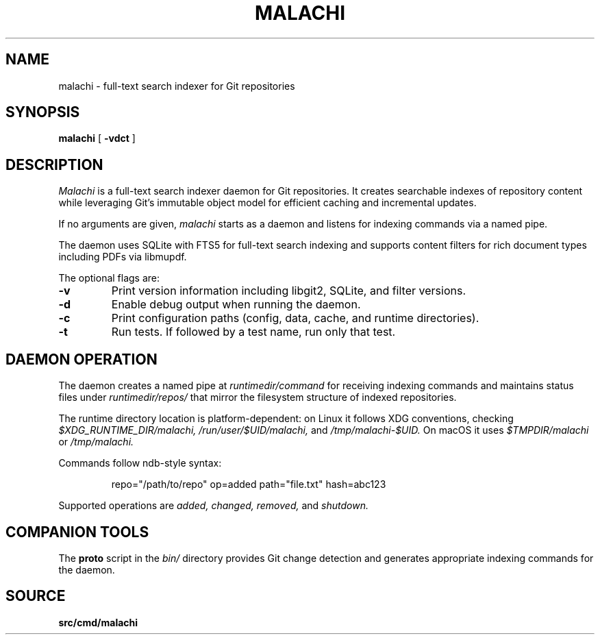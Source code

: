 .TH MALACHI 1
.SH NAME
malachi \- full-text search indexer for Git repositories
.SH SYNOPSIS
.B malachi
[
.B -vdct
]
.SH DESCRIPTION
.I Malachi
is a full-text search indexer daemon for Git repositories. It creates searchable indexes of repository content while leveraging Git's immutable object model for efficient caching and incremental updates.
.PP
If no arguments are given,
.I malachi
starts as a daemon and listens for indexing commands via a named pipe.
.PP
The daemon uses SQLite with FTS5 for full-text search indexing and supports content filters for rich document types including PDFs via libmupdf.
.PP
The optional flags are:
.TP
.B -v
Print version information including libgit2, SQLite, and filter versions.
.TP
.B -d
Enable debug output when running the daemon.
.TP
.B -c
Print configuration paths (config, data, cache, and runtime directories).
.TP
.B -t
Run tests. If followed by a test name, run only that test.
.SH DAEMON OPERATION
The daemon creates a named pipe at
.I runtimedir/command
for receiving indexing commands and maintains status files under
.I runtimedir/repos/
that mirror the filesystem structure of indexed repositories.
.PP
The runtime directory location is platform-dependent: on Linux it follows XDG conventions, checking
.I $XDG_RUNTIME_DIR/malachi,
.I /run/user/$UID/malachi,
and
.I /tmp/malachi-$UID.
On macOS it uses
.I $TMPDIR/malachi
or
.I /tmp/malachi.
.PP
Commands follow ndb-style syntax:
.PP
.RS
repo="/path/to/repo" op=added path="file.txt" hash=abc123
.RE
.PP
Supported operations are
.I added,
.I changed,
.I removed,
and
.I shutdown.
.SH COMPANION TOOLS
The
.B proto
script in the
.I bin/
directory provides Git change detection and generates appropriate indexing commands for the daemon.
.SH SOURCE
.B src/cmd/malachi
